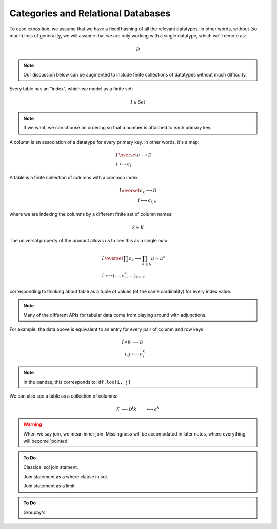 Categories and Relational Databases
===================================

To ease exposition, we assume that we have a fixed hashing of all the relevant
datatypes. In other words, without (so much) loss of generality, we will
assume that we are only working with a single datatype, which we'll denote as:

.. math::
   \mathcal{D}

.. note::
    
    Our discussion below can be augmented to include finite collections of 
    datatypes without much difficulty.

Every table has an  "index", which we model as a finite set:

   .. math::
      I \in \mathrm{Set}


.. note::
    
    If we want, we can choose an ordering so that a number is attached to each
    primary key.

A column is an association of a datatype for every primary key. In other
words, it's a map:

   .. math::
      \begin{align*}
      I &\overset{c}\longrightarrow \mathcal{D}  \\
      i &\longmapsto c_i
      \end{align*}

A table is a finite collection of columns with a common index:

   .. math::
      \begin{align*}
      I \overset{c_k} \longrightarrow \mathcal{D} \\
      i \longmapsto c_{i,k}
      \end{align*}

where we are indexing the columns by a different finite set of column names:

   .. math::
      k \in \mathcal{K}

The universal property of the product allows us to see this as a single map:

   .. math::
      \begin{align*}
      I &\overset{\prod c_k} \longrightarrow
      \prod_{k \in \mathcal{K}} \mathcal{D}
      \simeq \mathcal{D}^{ \mathcal{K}} \\
      i &\longmapsto (\ldots, c_i^k,  \ldots )_{k \in \mathcal{K}}
      \end{align*}
      

corresponding to thinking about table as a tuple of values (of the same
cardinality) for every index value.

.. note::

    Many of the different APIs for tabular data come from playing around with
    adjunctions.

For example, the data above is equivalent to an entry for every pair of column
and row keys:

   .. math::
      \begin{align*}
      I \times \mathcal{K} &\longrightarrow \mathcal{D} \\
      i, j &\longmapsto c_i^k
      \end{align*}

.. note::

    In the pandas, this corresponds to: ``df.loc[i, j]``

We can also see a table as a collection of columns:

   .. math::
       \begin{align*}
       \mathcal{K} &\longrightarrow \mathcal{D}^{I} 
       k &\longmapsto c^k
       \end{align*}

.. warning::
    
    When we say join, we mean inner join. Missingness will be accomodated in
    later notes, where everything will become 'pointed'.

.. admonition:: To Do 

    Classical sql join stament.

    Join statement as a where clause in sql.

    Join statement as a limit.


.. admonition:: To Do 
    
    Groupby's
